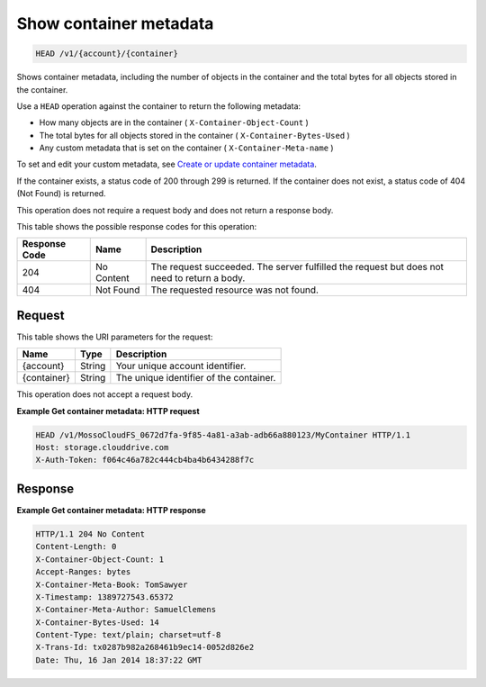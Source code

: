 
.. THIS OUTPUT IS GENERATED FROM THE WADL. DO NOT EDIT.

Show container metadata
^^^^^^^^^^^^^^^^^^^^^^^^^^^^^^^^^^^^^^^^^^^^^^^^^^^^^^^^^^^^^^^^^^^^^^^^^^^^^^^^

.. code::

    HEAD /v1/{account}/{container}

Shows container metadata, including the number of objects in the container and the total bytes for all objects stored in the container.

Use a ``HEAD`` operation against the container to return the following metadata: 



*  How many objects are in the container ( ``X-Container-Object-Count`` )
*  The total bytes for all objects stored in the container ( ``X-Container-Bytes-Used`` )
*  Any custom metadata that is set on the container ( ``X-Container-Meta-name`` )


To set and edit your custom metadata, see `Create or update container metadata <http://docs.rackspace.com/files/api/v1/cf-devguide/content/POST_updateacontainermeta_v1__account___container__containerServicesOperations_d1e000.html>`__.

If the container exists, a status code of 200 through 299 is returned. If the container does not exist, a status code of 404 (Not Found) is returned.

This operation does not require a request body and does not return a response body.



This table shows the possible response codes for this operation:


+--------------------------+-------------------------+-------------------------+
|Response Code             |Name                     |Description              |
+==========================+=========================+=========================+
|204                       |No Content               |The request succeeded.   |
|                          |                         |The server fulfilled the |
|                          |                         |request but does not     |
|                          |                         |need to return a body.   |
+--------------------------+-------------------------+-------------------------+
|404                       |Not Found                |The requested resource   |
|                          |                         |was not found.           |
+--------------------------+-------------------------+-------------------------+


Request
""""""""""""""""

This table shows the URI parameters for the request:

+--------------------------+-------------------------+-------------------------+
|Name                      |Type                     |Description              |
+==========================+=========================+=========================+
|{account}                 |String                   |Your unique account      |
|                          |                         |identifier.              |
+--------------------------+-------------------------+-------------------------+
|{container}               |String                   |The unique identifier of |
|                          |                         |the container.           |
+--------------------------+-------------------------+-------------------------+





This operation does not accept a request body.




**Example Get container metadata: HTTP request**


.. code::

    HEAD /v1/MossoCloudFS_0672d7fa-9f85-4a81-a3ab-adb66a880123/MyContainer HTTP/1.1
    Host: storage.clouddrive.com
    X-Auth-Token: f064c46a782c444cb4ba4b6434288f7c
    


Response
""""""""""""""""





**Example Get container metadata: HTTP response**


.. code::

    HTTP/1.1 204 No Content
    Content-Length: 0
    X-Container-Object-Count: 1
    Accept-Ranges: bytes
    X-Container-Meta-Book: TomSawyer
    X-Timestamp: 1389727543.65372
    X-Container-Meta-Author: SamuelClemens
    X-Container-Bytes-Used: 14
    Content-Type: text/plain; charset=utf-8
    X-Trans-Id: tx0287b982a268461b9ec14-0052d826e2
    Date: Thu, 16 Jan 2014 18:37:22 GMT


